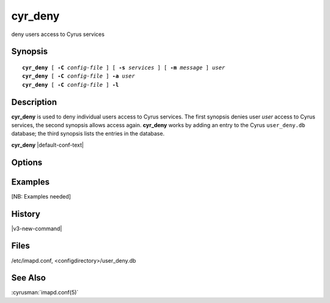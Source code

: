 .. _imap-admin-commands-cyr_deny:

============
**cyr_deny**
============

deny users access to Cyrus services

Synopsis
========

.. parsed-literal::

    **cyr_deny** [ **-C** *config-file* ] [ **-s** *services* ] [ **-m** *message* ] *user*
    **cyr_deny** [ **-C** *config-file* ] **-a** *user*
    **cyr_deny** [ **-C** *config-file* ] **-l**

Description
===========

**cyr_deny** is used to deny individual users access to Cyrus services.
The first synopsis denies user *user* access to Cyrus services, the
second synopsis allows access again.  **cyr_deny** works by adding an
entry to the Cyrus ``user_deny.db`` database; the third synopsis lists
the entries in the database.

**cyr_deny** |default-conf-text|

Options
=======

.. program:: cyr_deny

.. option:: -C config-file

    |cli-dash-c-text|

.. option:: -a user

    Allow access to all services for user *user* (remove any entry
    from the deny database).

.. option:: -s services

    Deny access only to the given *services*, which is a
    comma-separated list of wildcard patterns.  The default is "*"
    which denies access to all services.


.. option:: -m message

    Provide a message which is sent to the user to explain why access is
    being denied.  A default message is used if none is specified.

.. option:: -l

    List the entries in the deny database.

Examples
========

[NB: Examples needed]

History
=======

|v3-new-command|

Files
=====

/etc/imapd.conf, <configdirectory>/user_deny.db

See Also
========

:cyrusman:`imapd.conf(5)`
